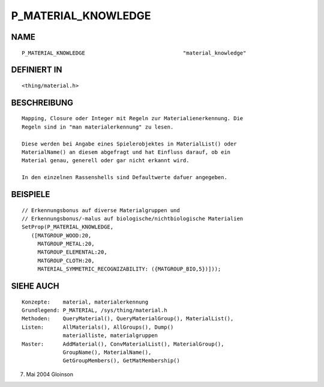P_MATERIAL_KNOWLEDGE
====================

NAME
----
::

     P_MATERIAL_KNOWLEDGE				"material_knowledge"

DEFINIERT IN
------------
::

     <thing/material.h>

BESCHREIBUNG
------------
::

     Mapping, Closure oder Integer mit Regeln zur Materialienerkennung. Die
     Regeln sind in "man materialerkennung" zu lesen.

     Diese werden bei Angabe eines Spielerobjektes in MaterialList() oder
     MaterialName() an diesem abgefragt und hat Einfluss darauf, ob ein
     Material genau, generell oder gar nicht erkannt wird.

     In den einzelnen Rassenshells sind Defaultwerte dafuer angegeben.

BEISPIELE
---------
::

     // Erkennungsbonus auf diverse Materialgruppen und
     // Erkennungsbonus/-malus auf biologische/nichtbiologische Materialien
     SetProp(P_MATERIAL_KNOWLEDGE,
	([MATGROUP_WOOD:20,
	  MATGROUP_METAL:20,
	  MATGROUP_ELEMENTAL:20,
	  MATGROUP_CLOTH:20,
	  MATERIAL_SYMMETRIC_RECOGNIZABILITY: ({MATGROUP_BIO,5})]));

SIEHE AUCH
----------
::

     Konzepte:	  material, materialerkennung
     Grundlegend: P_MATERIAL, /sys/thing/material.h
     Methoden:    QueryMaterial(), QueryMaterialGroup(), MaterialList(),
     Listen:	  AllMaterials(), AllGroups(), Dump()
		  materialliste, materialgruppen
     Master:	  AddMaterial(), ConvMaterialList(), MaterialGroup(),
		  GroupName(), MaterialName(),
		  GetGroupMembers(), GetMatMembership()

7. Mai 2004 Gloinson

